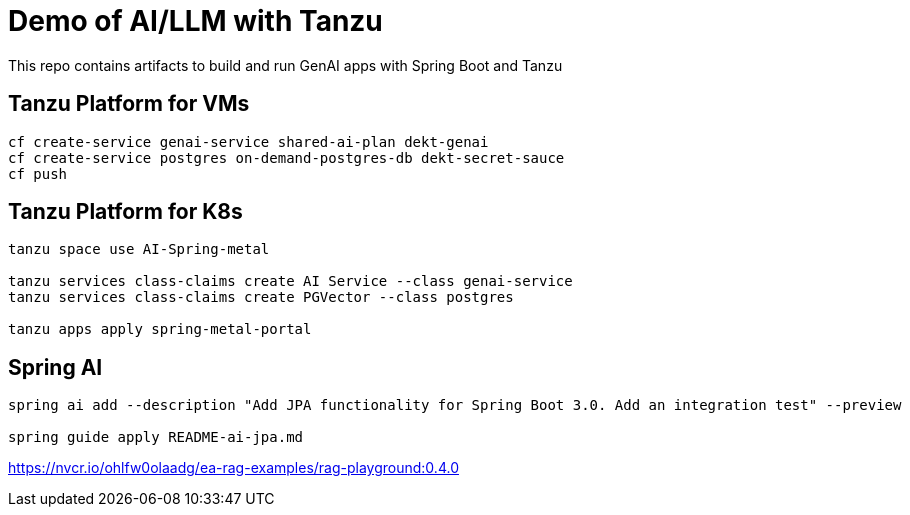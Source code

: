 # Demo of AI/LLM with Tanzu 

This repo contains artifacts to build and run GenAI apps with Spring Boot and Tanzu

## Tanzu Platform for VMs

```
cf create-service genai-service shared-ai-plan dekt-genai
cf create-service postgres on-demand-postgres-db dekt-secret-sauce
cf push
```

## Tanzu Platform for K8s 

```
tanzu space use AI-Spring-metal

tanzu services class-claims create AI Service --class genai-service
tanzu services class-claims create PGVector --class postgres

tanzu apps apply spring-metal-portal
```

## Spring AI

```
spring ai add --description "Add JPA functionality for Spring Boot 3.0. Add an integration test" --preview

spring guide apply README-ai-jpa.md
```

https://nvcr.io/ohlfw0olaadg/ea-rag-examples/rag-playground:0.4.0